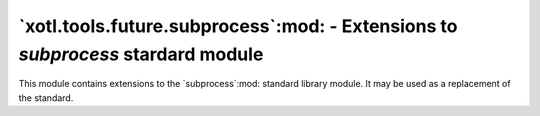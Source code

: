 `xotl.tools.future.subprocess`:mod: - Extensions to `subprocess` stardard module
================================================================================

.. module:: xotl.tools.future.subprocess

.. versionadded:: 1.2.1

This module contains extensions to the `subprocess`:mod: standard library
module.  It may be used as a replacement of the standard.

.. function:: call_and_check_output(args, *, stdin=None, shell=False)

   This function combines the result of both `call` and `check_output` (from
   the standard library module).

   Returns a tuple ``(retcode, output, err_output)``.
